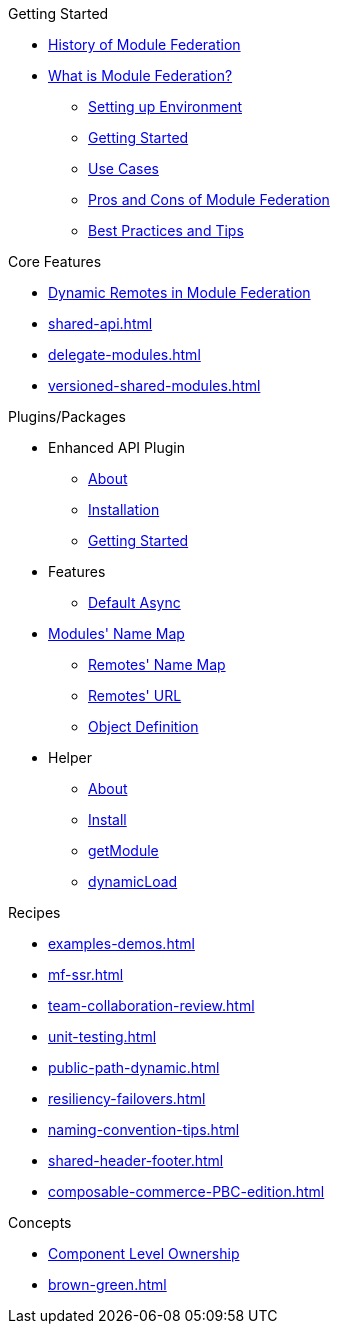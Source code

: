 .Getting Started
* xref:ROOT:history.adoc[History of Module Federation]
* xref:getting-started.adoc[What is Module Federation?]
** xref:setup.adoc[Setting up Environment]
** xref:getting-started-practical.adoc[Getting Started]
** xref:use-cases.adoc[Use Cases]
** xref:pros-cons.adoc[Pros and Cons of Module Federation]
** xref:best-practices.adoc[Best Practices and Tips]

.Core Features
* xref:dynamic-remotes.adoc[Dynamic Remotes in Module Federation]
* xref:shared-api.adoc[]
* xref:delegate-modules.adoc[]
* xref:versioned-shared-modules.adoc[]

.Plugins/Packages
* Enhanced API Plugin
** xref:enhanced_api/about.adoc[About]
** xref:enhanced_api/installation.adoc[Installation]
** xref:enhanced_api/getting_started.adoc[Getting Started]
* Features
** xref:enhanced_api/features_default_async.adoc[Default Async]
* xref:enhanced_api/features_module_name_map.adoc[Modules' Name Map]
** xref:enhanced_api/features_remotes_name_map.adoc[Remotes' Name Map]
** xref:enhanced_api/features_remotes_url.adoc[Remotes' URL]
** xref:enhanced_api/features_remote_object_definition.adoc[Object Definition]
* Helper
** xref:enhanced_api/helper_about.adoc[About]
** xref:enhanced_api/helper_installation.adoc[Install]
** xref:enhanced_api/helper_getModule.adoc[getModule]
** xref:enhanced_api/helper_dynamicLoad.adoc[dynamicLoad]

.Recipes
* xref:examples-demos.adoc[]
* xref:mf-ssr.adoc[]
* xref:team-collaboration-review.adoc[]
* xref:unit-testing.adoc[]
* xref:public-path-dynamic.adoc[]
* xref:resiliency-failovers.adoc[]
* xref:naming-convention-tips.adoc[]
* xref:shared-header-footer.adoc[]
* xref:composable-commerce-PBC-edition.adoc[]

.Concepts 
* xref:component-level-ownership.adoc[Component Level Ownership]
* xref:brown-green.adoc[]












